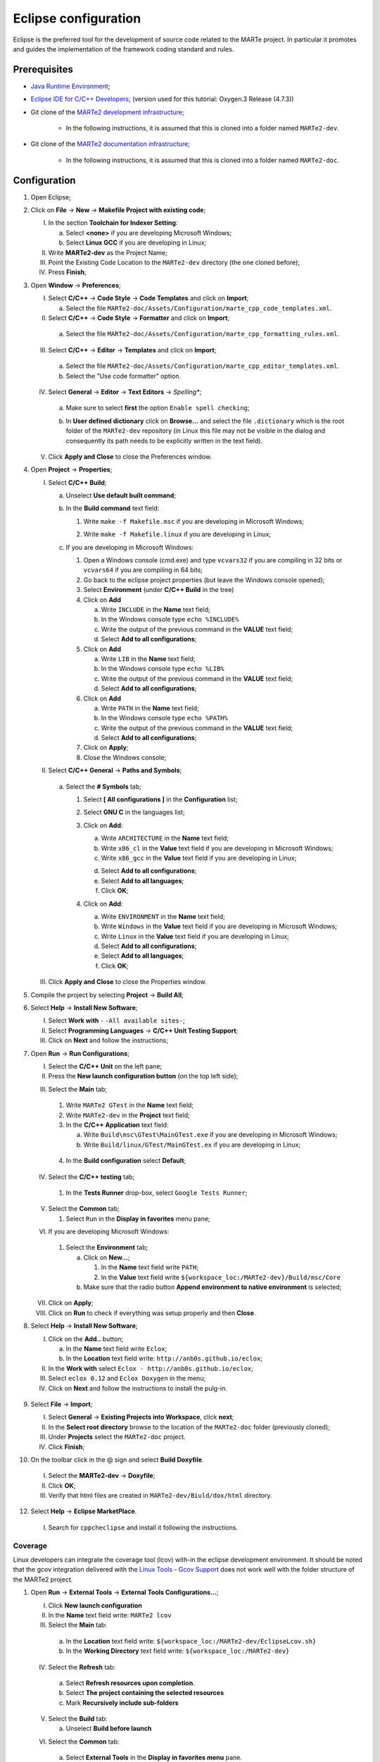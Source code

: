 .. date: 23/03/2018
   author: Andre' Neto
   copyright: Copyright 2017 F4E | European Joint Undertaking for ITER and
   the Development of Fusion Energy ('Fusion for Energy').
   Licensed under the EUPL, Version 1.1 or - as soon they will be approved
   by the European Commission - subsequent versions of the EUPL (the "Licence")
   You may not use this work except in compliance with the Licence.
   You may obtain a copy of the Licence at: http://ec.europa.eu/idabc/eupl
   warning: Unless required by applicable law or agreed to in writing, 
   software distributed under the Licence is distributed on an "AS IS"
   basis, WITHOUT WARRANTIES OR CONDITIONS OF ANY KIND, either express
   or implied. See the Licence permissions and limitations under the Licence.

.. |rarrow| unicode:: U+2192

Eclipse configuration
=====================

Eclipse is the preferred tool for the development of source code related to the MARTe project. In particular it promotes and guides the implementation of the framework coding standard and rules.

Prerequisites
-------------

- `Java Runtime Environment <http://www.oracle.com/technetwork/java/javase/downloads/index.html>`_;
- `Eclipse IDE for C/C++ Developers <http://www.eclipse.org/downloads/>`_; (version used for this tutorial: Oxygen.3 Release (4.7.3))
- Git clone of the `MARTe2 development infrastructure <https://vcis-gitlab.f4e.europa.eu/aneto/MARTe2.git>`_;

   - In the following instructions, it is assumed that this is cloned into a folder named ``MARTe2-dev``.
- Git clone of the `MARTe2 documentation infrastructure <https://vcis-gitlab.f4e.europa.eu/aneto/MARTe2-doc.git>`_;
   
    - In the following instructions, it is assumed that this is cloned into a folder named ``MARTe2-doc``.

Configuration
-------------

1. Open Eclipse;
2. Click on **File** |rarrow| **New** |rarrow| **Makefile Project with existing code**;

   I. In the section **Toolchain for Indexer Setting**:

      a. Select **<none>** if you are developing Microsoft Windows;
      b. Select **Linux GCC** if you are developing in Linux;

   II. Write **MARTe2-dev** as the Project Name;
   III. Point the Existing Code Location to the ``MARTe2-dev`` directory (the one cloned before);
   IV. Press **Finish**;

3. Open **Window** |rarrow| **Preferences**;

   I. Select **C/C++** |rarrow| **Code Style** |rarrow| **Code Templates** and click on **Import**;

      a. Select the file ``MARTe2-doc/Assets/Configuration/marte_cpp_code_templates.xml``.

   II. Select **C/C++** |rarrow| **Code Style** |rarrow| **Formatter** and click on **Import**;

      a. Select the file ``MARTe2-doc/Assets/Configuration/marte_cpp_formatting_rules.xml``.

   III. Select **C/C++** |rarrow| **Editor** |rarrow| **Templates** and click on **Import**;

      a. Select the file ``MARTe2-doc/Assets/Configuration/marte_cpp_editor_templates.xml``.
      b. Select the "Use code formatter" option.
      
      .. image:: C_CppEditorTemplatesImport.png

   IV. Select **General** |rarrow| **Editor** |rarrow| **Text Editors** |rarrow| *Spelling**;

      a. Make sure to select **first** the option ``Enable spell checking``;
      b. In **User defined dictionary** click on **Browse...** and select the file ``.dictionary`` which is the root folder of the ``MARTe2-dev`` repository (in Linux this file may not be visible in the dialog and consequently its path needs to be explicitly written in the text field).
	  
	  .. image:: GeneralEditorsTextEditorsSpellin.png
   
   V. Click **Apply and Close** to close the Preferences window.

4. Open **Project** |rarrow| **Properties**;

   I. Select **C/C++ Build**;

      a. Unselect **Use default built command**;
      b. In the **Build command** text field:
    
         1. Write ``make -f Makefile.msc`` if you are developing in Microsoft Windows;

         .. image:: eclipse-configuration-2.png

         2. Write ``make -f Makefile.linux`` if you are developing in Linux;

      c. If you are developing in Microsoft Windows:

         1. Open a Windows console (cmd.exe) and type ``vcvars32`` if you are compiling in 32 bits or ``vcvars64`` if you are compiling in 64 bits;
         2. Go back to the eclipse project properties (but leave the Windows console opened);
         3. Select **Environment** (under **C/C++ Build** in the tree)
         4. Click on **Add**
        
            a. Write ``INCLUDE`` in the **Name** text field;
            b. In the Windows console type ``echo %INCLUDE%``
            c. Write the output of the previous command in the **VALUE** text field;
            d. Select **Add to all configurations**;

         5. Click on **Add**

            a. Write ``LIB`` in the **Name** text field;
            b. In the Windows console type ``echo %LIB%``
            c. Write the output of the previous command in the **VALUE** text field;
            d. Select **Add to all configurations**;

         6. Click on **Add**

            a. Write ``PATH`` in the **Name** text field;
            b. In the Windows console type ``echo %PATH%``
            c. Write the output of the previous command in the **VALUE** text field;
            d. Select **Add to all configurations**;

         7. Click on **Apply**;
         8. Close the Windows console;
         
   II. Select **C/C++ General** |rarrow| **Paths and Symbols**;

      a. Select the **# Symbols** tab;
      
         1. Select **[ All configurations ]** in the **Configuration** list;
         2. Select **GNU C** in the languages list;
         3. Click on **Add**:

            a. Write ``ARCHITECTURE`` in the **Name** text field;
            b. Write ``x86_cl`` in the **Value** text field if you are developing in Microsoft Windows;
            c. Write ``x86_gcc`` in the **Value** text field if you are developing in Linux;
            
            .. image:: eclipse-configuration-3.png
            
            d. Select **Add to all configurations**;
            e. Select **Add to all languages**;
            f. Click **OK**;
         
         4. Click on **Add**:
   
            a. Write ``ENVIRONMENT`` in the **Name** text field;
            b. Write ``Windows`` in the **Value** text field if you are developing in Microsoft Windows;
            c. Write ``Linux`` in the **Value** text field if you are developing in Linux;
            d. Select **Add to all configurations**;
            e. Select **Add to all languages**;
            f. Click **OK**;
         
   III. Click **Apply and Close** to close the Properties window.
   
5. Compile the project by selecting **Project** |rarrow| **Build All**;
6. Select **Help** |rarrow| **Install New Software**;

   I. Select **Work with** - ``-All available sites-``;
   II. Select **Programming Languages** |rarrow| **C/C++ Unit Testing Support**;
   III. Click on **Next** and follow the instructions;
   
   .. image:: HelpInstallNewSoftwareUniteTest.png
   
7. Open **Run** |rarrow| **Run Configurations**;

   I. Select the **C/C++ Unit** on the left pane;
   II. Press the **New launch configuration button** (on the top left side);
   
   .. image:: RunConfigurationC_CppUnitNew.png
   
   III. Select the **Main** tab;
   
      1. Write ``MARTe2 GTest`` in the **Name** text field;
      2. Write ``MARTe2-dev`` in the **Project** text field;
      3. In the **C/C++ Application** text field:
      
         a. Write ``Build\msc\GTest\MainGTest.exe`` if you are developing in Microsoft Windows;
         b. Write ``Build/linux/GTest/MainGTest.ex`` if you are developing in Linux;
         
        .. image:: RunConfigurationsC_CppUnitTestCreation.png
         
      4. In the **Build configuration** select **Default**;

   IV. Select the **C/C++ testing** tab;
   
      1. In the **Tests Runner** drop-box, select ``Google Tests Runner``;

   V. Select the **Common** tab;
   
      1. Select ``Run`` in the **Display in favorites** menu pane;
      
   VI. If you are developing Microsoft Windows:

      1. Select the **Environment** tab;
      
         a. Click on **New...**;
         
            1. In the **Name** text field write ``PATH``;
            2. In the **Value** text field write ``${workspace_loc:/MARTe2-dev}/Build/msc/Core``

         b. Make sure that the radio button **Append environment to native environment** is selected;

   VII. Click on **Apply**;
   VIII. Click on **Run** to check if everything was setup properly and then **Close**.

8. Select **Help** |rarrow| **Install New Software**;

   I. Click on the **Add..** button;
      
      a. In the **Name** text field write ``Eclox``;
      b. In the **Location** text field write: ``http://anb0s.github.io/eclox``;
   
   II. In the **Work with** select ``Eclox - http://anb0s.github.io/eclox``;
   III. Select ``eclox 0.12`` and ``Eclox Doxygen`` in the menu;
   IV. Click on **Next** and follow the instructions to install the pulg-in.
   
      .. image:: InstallEclox.png

9. Select **File** |rarrow| **Import**;

   I. Select **General** |rarrow| **Existing Projects into Workspace**, click **next**;
   II. In the **Select root directory** browse to the location of the ``MARTe2-doc`` folder (previously cloned);
   III. Under **Projects** select the ``MARTe2-doc`` project.
   IV. Click **Finish**;
   
10. On the toolbar click in the @ sign and select **Build Doxyfile**.

   I. Select the **MARTe2-dev** |rarrow| **Doxyfile**;
   II. Click **OK**;
   III. Verify that html files are created in ``MARTe2-dev/Biuld/dox/html`` directory.

12. Select **Help** |rarrow| **Eclipse MarketPlace**.

   I. Search for ``cppcheclipse`` and install it following the instructions.

   
Coverage
~~~~~~~~

Linux developers can integrate the coverage tool (lcov) with-in the eclipse development environment. 
It should be noted that the gcov integration delivered with the `Linux Tools - Gcov Support <https://eclipse.org/linuxtools/projectPages/gcov/>`_ does not work well with the folder structure of the MARTe2 project.
   
1. Open **Run** |rarrow| **External Tools** |rarrow| **External Tools Configurations...**;

   I. Click **New launch configuration**
   II. In the **Name** text field write: ``MARTe2 lcov``
   III. Select the **Main** tab:
      
      a. In the **Location** text field write: ``${workspace_loc:/MARTe2-dev/EclipseLcov.sh}``
      b. In the **Working Directory** text field write: ``${workspace_loc:/MARTe2-dev}``

   IV. Select the **Refresh** tab:
   
      a. Select **Refresh resources upon completion**.
      b. Select **The project containing the selected resources**
      c. Mark **Recursively include sub-folders**
      
   V. Select the **Build** tab:

      a. Unselect **Build before launch**

   VI. Select the **Common** tab:

      a. Select **External Tools** in the **Display in favorites menu** pane.

   VII. Click **Apply**;
   VIII. Click **Run**.

The coverage html will be generated in a folder named cov_html under the Build folder. Open the index.html file to browse the results.

   .. image:: eclipse-configuration-8.png
   
Linting
~~~~~~~

Core developers in the F4E premises can configure the linting procedure as follows:

1. Make sure that you can login using SSH to the lint server (defined with the variable HOST) using public key authentication (i.e. without a password);

2. Open **Project** |rarrow| **Build Configurations** |rarrow| **Manage**;

   I. Click **New**;
   II. In the **Name** text field write ``MARTe2 linting``;
   III. In the **Description** text field write ``MARTe2 linting procedure``;
   IV. Select **Default** in the **Copy settings from** |rarrow| **Existing configuration** list;
   V. Click **OK**;
   
3. Open **Project** |rarrow| **Properties**;

   I. Select **C/C++ Build**
   
      a. Select ``MARTe2 linting`` in the **Configuration** list;
      b. Unselect **Use default built command**;
      c. In the **Build command** text field:

         + Write the full path to the ``EclipseLint.bat`` script if you are developing in Microsoft Windows;
         + Write the full path to the ``EclipseLint.sh`` script if you are developing in Linux;
         
         .. image:: eclipse-configuration-9.png
         
      d. Unselect Generate Makefiles automatically;
      e. In the **Build** directory text field write ``${workspace_loc:/MARTe2-dev}``
      f. In the **Behavior** tab:

         1. Unselect **Stop on first build error**;
         2. Unselect **Clean**;

      g. Click **Apply and close**.

Tips and tricks
---------------

- To format code, click on the file that you want format and then select **Source** |rarrow| **Format**.
- The html generated by eclox will be available in a folder named html under the **Assets** |rarrow| **Configuration** folder.
- To run CppCheck, open the file that you want to check and do right click |rarrow| **cppcheck** |rarrow| **Run cppcheck**.

   .. image:: eclipse-configuration-10.png